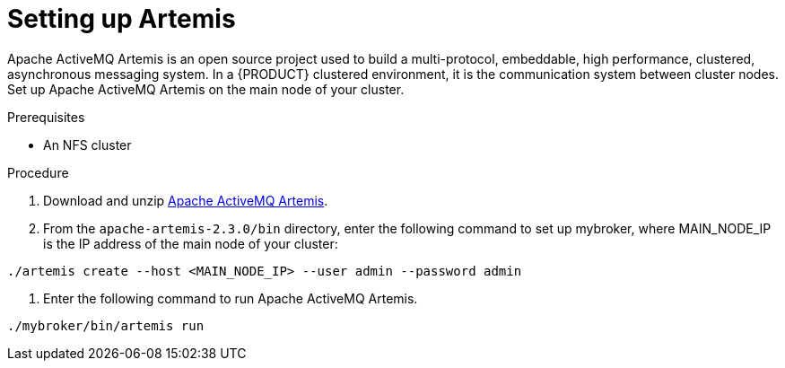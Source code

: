 [id='clustering-artemis-con]
= Setting up Artemis 

Apache ActiveMQ Artemis is an open source project used to build a multi-protocol, embeddable, high performance, clustered, asynchronous messaging system. In a {PRODUCT} clustered environment, it is the communication system between cluster nodes. Set up Apache ActiveMQ Artemis on the main node of your cluster.

.Prerequisites
* An NFS cluster

.Procedure
. Download and unzip https://www.apache.org/dyn/closer.cgi?filename=activemq/activemq-artemis/2.3.0/apache-artemis-2.3.0-bin.zip&action=download[Apache ActiveMQ Artemis].
. From the `apache-artemis-2.3.0/bin` directory, enter the following command to set  up mybroker, where MAIN_NODE_IP is the IP address of the main node of your cluster:
[source]
----
./artemis create --host <MAIN_NODE_IP> --user admin --password admin
----
. Enter the following command to run Apache ActiveMQ Artemis.
[source]
----
./mybroker/bin/artemis run
----